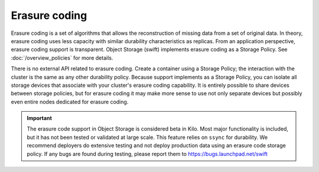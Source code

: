 ==============
Erasure coding
==============

Erasure coding is a set of algorithms that allows the reconstruction of
missing data from a set of original data. In theory, erasure coding uses
less capacity with similar durability characteristics as replicas.
From an application perspective, erasure coding support is transparent.
Object Storage (swift) implements erasure coding as a Storage Policy.
See :doc:`/overview_policies` for more details.

There is no external API related to erasure coding. Create a container using a
Storage Policy; the interaction with the cluster is the same as any
other durability policy. Because support implements as a Storage Policy,
you can isolate all storage devices that associate with your cluster's
erasure coding capability. It is entirely possible to share devices between
storage policies, but for erasure coding it may make more sense to use
not only separate devices but possibly even entire nodes dedicated for erasure
coding.

.. important::

   The erasure code support in Object Storage is considered beta in Kilo.
   Most major functionality is included, but it has not been tested or
   validated at large scale. This feature relies on ``ssync`` for durability.
   We recommend deployers do extensive testing and not deploy production
   data using an erasure code storage policy.
   If any bugs are found during testing, please report them to
   https://bugs.launchpad.net/swift
